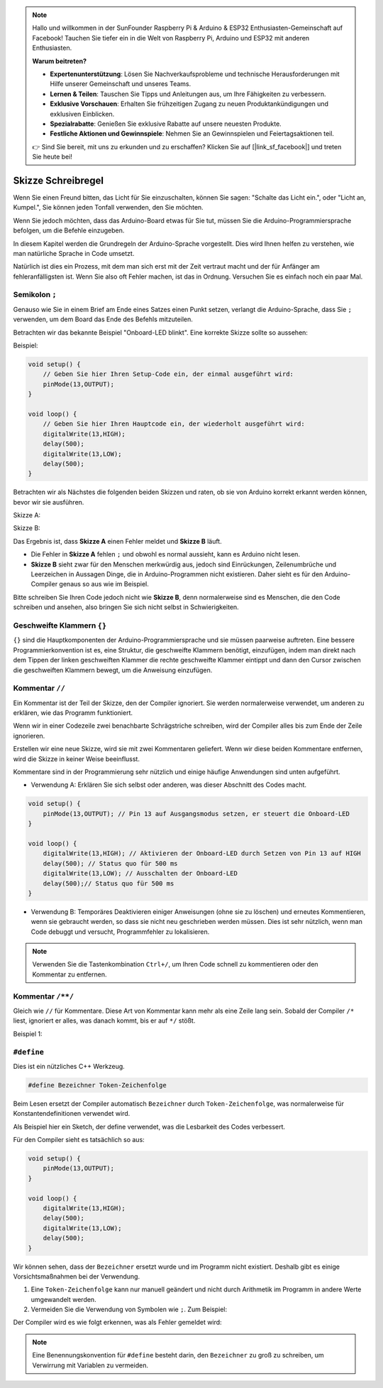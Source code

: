 .. note::

    Hallo und willkommen in der SunFounder Raspberry Pi & Arduino & ESP32 Enthusiasten-Gemeinschaft auf Facebook! Tauchen Sie tiefer ein in die Welt von Raspberry Pi, Arduino und ESP32 mit anderen Enthusiasten.

    **Warum beitreten?**

    - **Expertenunterstützung**: Lösen Sie Nachverkaufsprobleme und technische Herausforderungen mit Hilfe unserer Gemeinschaft und unseres Teams.
    - **Lernen & Teilen**: Tauschen Sie Tipps und Anleitungen aus, um Ihre Fähigkeiten zu verbessern.
    - **Exklusive Vorschauen**: Erhalten Sie frühzeitigen Zugang zu neuen Produktankündigungen und exklusiven Einblicken.
    - **Spezialrabatte**: Genießen Sie exklusive Rabatte auf unsere neuesten Produkte.
    - **Festliche Aktionen und Gewinnspiele**: Nehmen Sie an Gewinnspielen und Feiertagsaktionen teil.

    👉 Sind Sie bereit, mit uns zu erkunden und zu erschaffen? Klicken Sie auf [|link_sf_facebook|] und treten Sie heute bei!

Skizze Schreibregel
================================

Wenn Sie einen Freund bitten, das Licht für Sie einzuschalten, können Sie sagen: "Schalte das Licht ein.", oder "Licht an, Kumpel.", Sie können jeden Tonfall verwenden, den Sie möchten.

Wenn Sie jedoch möchten, dass das Arduino-Board etwas für Sie tut, müssen Sie die Arduino-Programmiersprache befolgen, um die Befehle einzugeben.

In diesem Kapitel werden die Grundregeln der Arduino-Sprache vorgestellt. Dies wird Ihnen helfen zu verstehen, wie man natürliche Sprache in Code umsetzt.

Natürlich ist dies ein Prozess, mit dem man sich erst mit der Zeit vertraut macht und der für Anfänger am fehleranfälligsten ist. Wenn Sie also oft Fehler machen, ist das in Ordnung. Versuchen Sie es einfach noch ein paar Mal.

Semikolon ``;``
------------------

Genauso wie Sie in einem Brief am Ende eines Satzes einen Punkt setzen, verlangt die Arduino-Sprache, dass Sie ``;`` verwenden, um dem Board das Ende des Befehls mitzuteilen.

Betrachten wir das bekannte Beispiel "Onboard-LED blinkt". Eine korrekte Skizze sollte so aussehen:

Beispiel:

.. code-block:: C

    void setup() {
        // Geben Sie hier Ihren Setup-Code ein, der einmal ausgeführt wird:
        pinMode(13,OUTPUT); 
    }

    void loop() {
        // Geben Sie hier Ihren Hauptcode ein, der wiederholt ausgeführt wird:
        digitalWrite(13,HIGH);
        delay(500);
        digitalWrite(13,LOW);
        delay(500);
    }

Betrachten wir als Nächstes die folgenden beiden Skizzen und raten, ob sie von Arduino korrekt erkannt werden können, bevor wir sie ausführen.

Skizze A:

.. code-block:: C
    :emphasize-lines: 8,9,10,11

    void setup() {
        // Geben Sie hier Ihren Setup-Code ein, der einmal ausgeführt wird:
        pinMode(13,OUTPUT); 
    }

    void loop() {
        // Geben Sie hier Ihren Hauptcode ein, der wiederholt ausgeführt wird:
        digitalWrite(13,HIGH)
        delay(500)
        digitalWrite(13,LOW)
        delay(500)
    }

Skizze B:

.. code-block:: C
    :emphasize-lines: 8,9,10,11,12,13,14,15,16

    void setup() {
        // Geben Sie hier Ihren Setup-Code ein, der einmal ausgeführt wird:
        pinMode(13,OUTPUT);
    }

    void loop() {
        // Geben Sie hier Ihren Hauptcode ein, der wiederholt ausgeführt wird:
        digitalWrite(13,
    HIGH);  delay
        (500
        );
        digitalWrite(13,
        
        LOW);
                delay(500)
        ;
    }

Das Ergebnis ist, dass **Skizze A** einen Fehler meldet und **Skizze B** läuft.

* Die Fehler in **Skizze A** fehlen ``;`` und obwohl es normal aussieht, kann es Arduino nicht lesen.
* **Skizze B** sieht zwar für den Menschen merkwürdig aus, jedoch sind Einrückungen, Zeilenumbrüche und Leerzeichen in Aussagen Dinge, die in Arduino-Programmen nicht existieren. Daher sieht es für den Arduino-Compiler genaus so aus wie im Beispiel.

Bitte schreiben Sie Ihren Code jedoch nicht wie **Skizze B**, denn normalerweise sind es Menschen, die den Code schreiben und ansehen, also bringen Sie sich nicht selbst in Schwierigkeiten.

Geschweifte Klammern ``{}``
---------------------------

``{}`` sind die Hauptkomponenten der Arduino-Programmiersprache und sie müssen paarweise auftreten. 
Eine bessere Programmierkonvention ist es, eine Struktur, die geschweifte Klammern benötigt, einzufügen, indem man direkt nach dem Tippen der linken geschweiften Klammer die rechte geschweifte Klammer eintippt und dann den Cursor zwischen die geschweiften Klammern bewegt, um die Anweisung einzufügen.

Kommentar ``//``
-----------------

Ein Kommentar ist der Teil der Skizze, den der Compiler ignoriert. Sie werden normalerweise verwendet, um anderen zu erklären, wie das Programm funktioniert.

Wenn wir in einer Codezeile zwei benachbarte Schrägstriche schreiben, wird der Compiler alles bis zum Ende der Zeile ignorieren.

Erstellen wir eine neue Skizze, wird sie mit zwei Kommentaren geliefert. Wenn wir diese beiden Kommentare entfernen, wird die Skizze in keiner Weise beeinflusst.

.. code-block:: C
    :emphasize-lines: 2,7

    void setup() {
        // Geben Sie hier Ihren Setup-Code ein, der einmal ausgeführt wird:

    }

    void loop() {
        // Geben Sie hier Ihren Hauptcode ein, der wiederholt ausgeführt wird:

    }

Kommentare sind in der Programmierung sehr nützlich und einige häufige Anwendungen sind unten aufgeführt.

* Verwendung A: Erklären Sie sich selbst oder anderen, was dieser Abschnitt des Codes macht.

.. code-block:: C

    void setup() {
        pinMode(13,OUTPUT); // Pin 13 auf Ausgangsmodus setzen, er steuert die Onboard-LED
    }

    void loop() {
        digitalWrite(13,HIGH); // Aktivieren der Onboard-LED durch Setzen von Pin 13 auf HIGH
        delay(500); // Status quo für 500 ms
        digitalWrite(13,LOW); // Ausschalten der Onboard-LED
        delay(500);// Status quo für 500 ms
    }


* Verwendung B: Temporäres Deaktivieren einiger Anweisungen (ohne sie zu löschen) und erneutes Kommentieren, wenn sie gebraucht werden, so dass sie nicht neu geschrieben werden müssen. Dies ist sehr nützlich, wenn man Code debuggt und versucht, Programmfehler zu lokalisieren.

.. code-block:: C
    :emphasize-lines: 3,4,5,6

    void setup() {
        pinMode(13,OUTPUT);
        // digitalWrite(13,HIGH);
        // delay(1000);
        // digitalWrite(13,LOW);
        // delay(1000);
    }

    void loop() {
        digitalWrite(13,HIGH);
        delay(200);
        digitalWrite(13,LOW);
        delay(200);
    }

.. note:: 
    Verwenden Sie die Tastenkombination ``Ctrl+/``, um Ihren Code schnell zu kommentieren oder den Kommentar zu entfernen.

Kommentar ``/**/``
------------------

Gleich wie ``//`` für Kommentare. Diese Art von Kommentar kann mehr als eine Zeile lang sein. Sobald der Compiler ``/*`` liest, ignoriert er alles, was danach kommt, bis er auf ``*/`` stößt.

Beispiel 1:

.. code-block:: C
    :emphasize-lines: 1,8,9,10,11

    /* Blinken */

    void setup() {
        pinMode(13,OUTPUT); 
    }

    void loop() {
        /*
        Der folgende Code lässt die integrierte LED blinken.
        Sie können die Zahl in delay() ändern, um die Blinkfrequenz zu ändern.
        */
        digitalWrite(13,HIGH); 
        delay(500); 
        digitalWrite(13,LOW); 
        delay(500);
    }

``#define``
--------------

Dies ist ein nützliches C++ Werkzeug.

.. code-block:: C

    #define Bezeichner Token-Zeichenfolge

Beim Lesen ersetzt der Compiler automatisch ``Bezeichner`` durch ``Token-Zeichenfolge``, was normalerweise für Konstantendefinitionen verwendet wird.

Als Beispiel hier ein Sketch, der define verwendet, was die Lesbarkeit des Codes verbessert.

.. code-block:: C
    :emphasize-lines: 1,2

    #define BOARD_LED 13
    #define VERZÖGERUNGSZEIT 500

    void setup() {
        pinMode(BOARD_LED,OUTPUT); 
    }

    void loop() {
        digitalWrite(BOARD_LED,HIGH); 
        delay(VERZÖGERUNGSZEIT); 
        digitalWrite(BOARD_LED,LOW); 
        delay(VERZÖGERUNGSZEIT);
    }

Für den Compiler sieht es tatsächlich so aus:

.. code-block:: C

    void setup() {
        pinMode(13,OUTPUT); 
    }

    void loop() {
        digitalWrite(13,HIGH); 
        delay(500); 
        digitalWrite(13,LOW); 
        delay(500);
    }

Wir können sehen, dass der ``Bezeichner`` ersetzt wurde und im Programm nicht existiert.
Deshalb gibt es einige Vorsichtsmaßnahmen bei der Verwendung.

1. Eine ``Token-Zeichenfolge`` kann nur manuell geändert und nicht durch Arithmetik im Programm in andere Werte umgewandelt werden.

2. Vermeiden Sie die Verwendung von Symbolen wie ``;``. Zum Beispiel:

.. code-block:: C
    :emphasize-lines: 1

    #define BOARD_LED 13;

    void setup() {
        pinMode(BOARD_LED,OUTPUT); 
    }

    void loop() {
        digitalWrite(BOARD_LED,HIGH); 
    }

Der Compiler wird es wie folgt erkennen, was als Fehler gemeldet wird:

.. code-block:: C
    :emphasize-lines: 2,6

    void setup() {
        pinMode(13;,OUTPUT); 
    }

    void loop() {
        digitalWrite(13;,HIGH); 
    }

.. note:: 
    Eine Benennungskonvention für ``#define`` besteht darin, den ``Bezeichner`` zu groß zu schreiben, um Verwirrung mit Variablen zu vermeiden.
